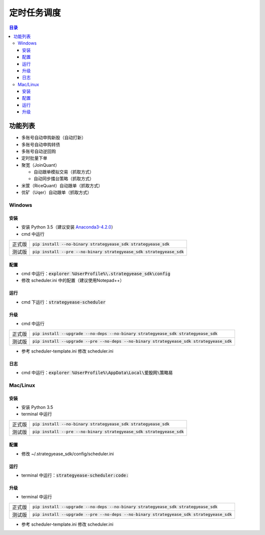 定时任务调度
=======================

.. contents:: **目录**

功能列表
--------------

- 多账号自动申购新股（自动打新）
- 多账号自动申购转债
- 多账号自动逆回购
- 定时批量下单
- 聚宽（JoinQuant）

  - 自动跟单模拟交易（抓取方式）
  - 自动同步擂台策略（抓取方式）

- 米筐（RiceQuant）自动跟单（抓取方式）
- 优矿（Uqer）自动跟单（抓取方式）

Windows
~~~~~~~

安装
^^^^

- 安装 Python 3.5（建议安装 `Anaconda3-4.2.0 <https://mirrors.tuna.tsinghua.edu.cn/anaconda/archive/>`_）
- cmd 中运行

+--------+-------------------------------------------------------------------------+
| 正式版 | :code:`pip install --no-binary strategyease_sdk strategyease_sdk`       |
+--------+-------------------------------------------------------------------------+
| 测试版 | :code:`pip install --pre --no-binary strategyease_sdk strategyease_sdk` |
+--------+-------------------------------------------------------------------------+

配置
^^^^

- cmd 中运行：:code:`explorer %UserProfile%\.strategyease_sdk\config`
- 修改 scheduler.ini 中的配置（建议使用Notepad++）

运行
^^^^

- cmd 下运行：:code:`strategyease-scheduler`

升级
^^^^

- cmd 中运行

+--------+---------------------------------------------------------------------------------------------+
| 正式版 | :code:`pip install --upgrade --no-deps --no-binary strategyease_sdk strategyease_sdk`       |
+--------+---------------------------------------------------------------------------------------------+
| 测试版 | :code:`pip install --upgrade --pre --no-deps --no-binary strategyease_sdk strategyease_sdk` |
+--------+---------------------------------------------------------------------------------------------+

- 参考 scheduler-template.ini 修改 scheduler.ini

日志
^^^^

- cmd 中运行：:code:`explorer %UserProfile%\AppData\Local\爱股网\策略易`

Mac/Linux
~~~~~~~~~

安装
^^^^

- 安装 Python 3.5
- terminal 中运行

+--------+-------------------------------------------------------------------------+
| 正式版 | :code:`pip install --no-binary strategyease_sdk strategyease_sdk`       |
+--------+-------------------------------------------------------------------------+
| 测试版 | :code:`pip install --pre --no-binary strategyease_sdk strategyease_sdk` |
+--------+-------------------------------------------------------------------------+

配置
^^^^

- 修改 ~/.strategyease_sdk/config/scheduler.ini

运行
^^^^

- terminal 中运行：:code:`strategyease-scheduler:code:`

升级
^^^^

- terminal 中运行

+--------+---------------------------------------------------------------------------------------------+
| 正式版 | :code:`pip install --upgrade --no-deps --no-binary strategyease_sdk strategyease_sdk`       |
+--------+---------------------------------------------------------------------------------------------+
| 测试版 | :code:`pip install --upgrade --pre --no-deps --no-binary strategyease_sdk strategyease_sdk` |
+--------+---------------------------------------------------------------------------------------------+

- 参考 scheduler-template.ini 修改 scheduler.ini
